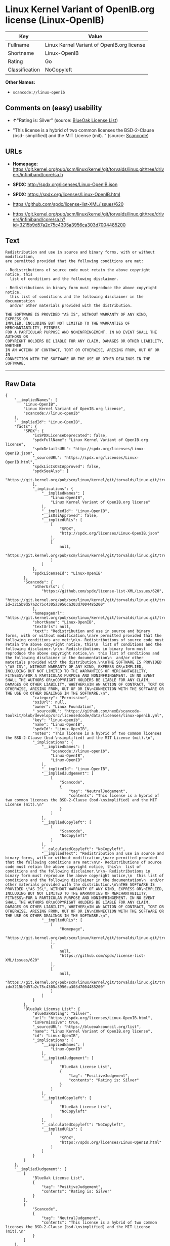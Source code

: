 * Linux Kernel Variant of OpenIB.org license (Linux-OpenIB)

| Key              | Value                                        |
|------------------+----------------------------------------------|
| Fullname         | Linux Kernel Variant of OpenIB.org license   |
| Shortname        | Linux-OpenIB                                 |
| Rating           | Go                                           |
| Classification   | NoCopyleft                                   |

*Other Names:*

- =scancode://linux-openib=

** Comments on (easy) usability

- *↑*"Rating is: Silver" (source:
  [[https://blueoakcouncil.org/list][BlueOak License List]])

- "This license is a hybrid of two common licenses the BSD-2-Clause
  (bsd- simplified) and the MIT License (mit). " (source:
  [[https://github.com/nexB/scancode-toolkit/blob/develop/src/licensedcode/data/licenses/linux-openib.yml][Scancode]])

** URLs

- *Homepage:*
  https://git.kernel.org/pub/scm/linux/kernel/git/torvalds/linux.git/tree/drivers/infiniband/core/sa.h

- *SPDX:* http://spdx.org/licenses/Linux-OpenIB.json

- *SPDX:* https://spdx.org/licenses/Linux-OpenIB.html

- https://github.com/spdx/license-list-XML/issues/620

- https://git.kernel.org/pub/scm/linux/kernel/git/torvalds/linux.git/tree/drivers/infiniband/core/sa.h?id=3215b9d57a2c75c4305a3956ca303d7004485200

** Text

#+BEGIN_EXAMPLE
  Redistribution and use in source and binary forms, with or without modification,
  are permitted provided that the following conditions are met:

  - Redistributions of source code must retain the above copyright notice, this
    list of conditions and the following disclaimer.

  - Redistributions in binary form must reproduce the above copyright notice,
    this list of conditions and the following disclaimer in the documentation
    and/or other materials provided with the distribution.

  THE SOFTWARE IS PROVIDED "AS IS", WITHOUT WARRANTY OF ANY KIND, EXPRESS OR
  IMPLIED, INCLUDING BUT NOT LIMITED TO THE WARRANTIES OF MERCHANTABILITY, FITNESS
  FOR A PARTICULAR PURPOSE AND NONINFRINGEMENT. IN NO EVENT SHALL THE AUTHORS OR
  COPYRIGHT HOLDERS BE LIABLE FOR ANY CLAIM, DAMAGES OR OTHER LIABILITY, WHETHER
  IN AN ACTION OF CONTRACT, TORT OR OTHERWISE, ARISING FROM, OUT OF OR IN
  CONNECTION WITH THE SOFTWARE OR THE USE OR OTHER DEALINGS IN THE SOFTWARE.
#+END_EXAMPLE

--------------

** Raw Data

#+BEGIN_EXAMPLE
  {
      "__impliedNames": [
          "Linux-OpenIB",
          "Linux Kernel Variant of OpenIB.org license",
          "scancode://linux-openib"
      ],
      "__impliedId": "Linux-OpenIB",
      "facts": {
          "SPDX": {
              "isSPDXLicenseDeprecated": false,
              "spdxFullName": "Linux Kernel Variant of OpenIB.org license",
              "spdxDetailsURL": "http://spdx.org/licenses/Linux-OpenIB.json",
              "_sourceURL": "https://spdx.org/licenses/Linux-OpenIB.html",
              "spdxLicIsOSIApproved": false,
              "spdxSeeAlso": [
                  "https://git.kernel.org/pub/scm/linux/kernel/git/torvalds/linux.git/tree/drivers/infiniband/core/sa.h"
              ],
              "_implications": {
                  "__impliedNames": [
                      "Linux-OpenIB",
                      "Linux Kernel Variant of OpenIB.org license"
                  ],
                  "__impliedId": "Linux-OpenIB",
                  "__isOsiApproved": false,
                  "__impliedURLs": [
                      [
                          "SPDX",
                          "http://spdx.org/licenses/Linux-OpenIB.json"
                      ],
                      [
                          null,
                          "https://git.kernel.org/pub/scm/linux/kernel/git/torvalds/linux.git/tree/drivers/infiniband/core/sa.h"
                      ]
                  ]
              },
              "spdxLicenseId": "Linux-OpenIB"
          },
          "Scancode": {
              "otherUrls": [
                  "https://github.com/spdx/license-list-XML/issues/620",
                  "https://git.kernel.org/pub/scm/linux/kernel/git/torvalds/linux.git/tree/drivers/infiniband/core/sa.h?id=3215b9d57a2c75c4305a3956ca303d7004485200"
              ],
              "homepageUrl": "https://git.kernel.org/pub/scm/linux/kernel/git/torvalds/linux.git/tree/drivers/infiniband/core/sa.h",
              "shortName": "Linux-OpenIB",
              "textUrls": null,
              "text": "Redistribution and use in source and binary forms, with or without modification,\nare permitted provided that the following conditions are met:\n\n- Redistributions of source code must retain the above copyright notice, this\n  list of conditions and the following disclaimer.\n\n- Redistributions in binary form must reproduce the above copyright notice,\n  this list of conditions and the following disclaimer in the documentation\n  and/or other materials provided with the distribution.\n\nTHE SOFTWARE IS PROVIDED \"AS IS\", WITHOUT WARRANTY OF ANY KIND, EXPRESS OR\nIMPLIED, INCLUDING BUT NOT LIMITED TO THE WARRANTIES OF MERCHANTABILITY, FITNESS\nFOR A PARTICULAR PURPOSE AND NONINFRINGEMENT. IN NO EVENT SHALL THE AUTHORS OR\nCOPYRIGHT HOLDERS BE LIABLE FOR ANY CLAIM, DAMAGES OR OTHER LIABILITY, WHETHER\nIN AN ACTION OF CONTRACT, TORT OR OTHERWISE, ARISING FROM, OUT OF OR IN\nCONNECTION WITH THE SOFTWARE OR THE USE OR OTHER DEALINGS IN THE SOFTWARE.\n",
              "category": "Permissive",
              "osiUrl": null,
              "owner": "Linux Foundation",
              "_sourceURL": "https://github.com/nexB/scancode-toolkit/blob/develop/src/licensedcode/data/licenses/linux-openib.yml",
              "key": "linux-openib",
              "name": "Linux-OpenIB",
              "spdxId": "Linux-OpenIB",
              "notes": "This license is a hybrid of two common licenses the BSD-2-Clause (bsd-\nsimplified) and the MIT License (mit).\n",
              "_implications": {
                  "__impliedNames": [
                      "scancode://linux-openib",
                      "Linux-OpenIB",
                      "Linux-OpenIB"
                  ],
                  "__impliedId": "Linux-OpenIB",
                  "__impliedJudgement": [
                      [
                          "Scancode",
                          {
                              "tag": "NeutralJudgement",
                              "contents": "This license is a hybrid of two common licenses the BSD-2-Clause (bsd-\nsimplified) and the MIT License (mit).\n"
                          }
                      ]
                  ],
                  "__impliedCopyleft": [
                      [
                          "Scancode",
                          "NoCopyleft"
                      ]
                  ],
                  "__calculatedCopyleft": "NoCopyleft",
                  "__impliedText": "Redistribution and use in source and binary forms, with or without modification,\nare permitted provided that the following conditions are met:\n\n- Redistributions of source code must retain the above copyright notice, this\n  list of conditions and the following disclaimer.\n\n- Redistributions in binary form must reproduce the above copyright notice,\n  this list of conditions and the following disclaimer in the documentation\n  and/or other materials provided with the distribution.\n\nTHE SOFTWARE IS PROVIDED \"AS IS\", WITHOUT WARRANTY OF ANY KIND, EXPRESS OR\nIMPLIED, INCLUDING BUT NOT LIMITED TO THE WARRANTIES OF MERCHANTABILITY, FITNESS\nFOR A PARTICULAR PURPOSE AND NONINFRINGEMENT. IN NO EVENT SHALL THE AUTHORS OR\nCOPYRIGHT HOLDERS BE LIABLE FOR ANY CLAIM, DAMAGES OR OTHER LIABILITY, WHETHER\nIN AN ACTION OF CONTRACT, TORT OR OTHERWISE, ARISING FROM, OUT OF OR IN\nCONNECTION WITH THE SOFTWARE OR THE USE OR OTHER DEALINGS IN THE SOFTWARE.\n",
                  "__impliedURLs": [
                      [
                          "Homepage",
                          "https://git.kernel.org/pub/scm/linux/kernel/git/torvalds/linux.git/tree/drivers/infiniband/core/sa.h"
                      ],
                      [
                          null,
                          "https://github.com/spdx/license-list-XML/issues/620"
                      ],
                      [
                          null,
                          "https://git.kernel.org/pub/scm/linux/kernel/git/torvalds/linux.git/tree/drivers/infiniband/core/sa.h?id=3215b9d57a2c75c4305a3956ca303d7004485200"
                      ]
                  ]
              }
          },
          "BlueOak License List": {
              "BlueOakRating": "Silver",
              "url": "https://spdx.org/licenses/Linux-OpenIB.html",
              "isPermissive": true,
              "_sourceURL": "https://blueoakcouncil.org/list",
              "name": "Linux Kernel Variant of OpenIB.org license",
              "id": "Linux-OpenIB",
              "_implications": {
                  "__impliedNames": [
                      "Linux-OpenIB"
                  ],
                  "__impliedJudgement": [
                      [
                          "BlueOak License List",
                          {
                              "tag": "PositiveJudgement",
                              "contents": "Rating is: Silver"
                          }
                      ]
                  ],
                  "__impliedCopyleft": [
                      [
                          "BlueOak License List",
                          "NoCopyleft"
                      ]
                  ],
                  "__calculatedCopyleft": "NoCopyleft",
                  "__impliedURLs": [
                      [
                          "SPDX",
                          "https://spdx.org/licenses/Linux-OpenIB.html"
                      ]
                  ]
              }
          }
      },
      "__impliedJudgement": [
          [
              "BlueOak License List",
              {
                  "tag": "PositiveJudgement",
                  "contents": "Rating is: Silver"
              }
          ],
          [
              "Scancode",
              {
                  "tag": "NeutralJudgement",
                  "contents": "This license is a hybrid of two common licenses the BSD-2-Clause (bsd-\nsimplified) and the MIT License (mit).\n"
              }
          ]
      ],
      "__impliedCopyleft": [
          [
              "BlueOak License List",
              "NoCopyleft"
          ],
          [
              "Scancode",
              "NoCopyleft"
          ]
      ],
      "__calculatedCopyleft": "NoCopyleft",
      "__isOsiApproved": false,
      "__impliedText": "Redistribution and use in source and binary forms, with or without modification,\nare permitted provided that the following conditions are met:\n\n- Redistributions of source code must retain the above copyright notice, this\n  list of conditions and the following disclaimer.\n\n- Redistributions in binary form must reproduce the above copyright notice,\n  this list of conditions and the following disclaimer in the documentation\n  and/or other materials provided with the distribution.\n\nTHE SOFTWARE IS PROVIDED \"AS IS\", WITHOUT WARRANTY OF ANY KIND, EXPRESS OR\nIMPLIED, INCLUDING BUT NOT LIMITED TO THE WARRANTIES OF MERCHANTABILITY, FITNESS\nFOR A PARTICULAR PURPOSE AND NONINFRINGEMENT. IN NO EVENT SHALL THE AUTHORS OR\nCOPYRIGHT HOLDERS BE LIABLE FOR ANY CLAIM, DAMAGES OR OTHER LIABILITY, WHETHER\nIN AN ACTION OF CONTRACT, TORT OR OTHERWISE, ARISING FROM, OUT OF OR IN\nCONNECTION WITH THE SOFTWARE OR THE USE OR OTHER DEALINGS IN THE SOFTWARE.\n",
      "__impliedURLs": [
          [
              "SPDX",
              "http://spdx.org/licenses/Linux-OpenIB.json"
          ],
          [
              null,
              "https://git.kernel.org/pub/scm/linux/kernel/git/torvalds/linux.git/tree/drivers/infiniband/core/sa.h"
          ],
          [
              "SPDX",
              "https://spdx.org/licenses/Linux-OpenIB.html"
          ],
          [
              "Homepage",
              "https://git.kernel.org/pub/scm/linux/kernel/git/torvalds/linux.git/tree/drivers/infiniband/core/sa.h"
          ],
          [
              null,
              "https://github.com/spdx/license-list-XML/issues/620"
          ],
          [
              null,
              "https://git.kernel.org/pub/scm/linux/kernel/git/torvalds/linux.git/tree/drivers/infiniband/core/sa.h?id=3215b9d57a2c75c4305a3956ca303d7004485200"
          ]
      ]
  }
#+END_EXAMPLE

--------------

** Dot Cluster Graph

[[../dot/Linux-OpenIB.svg]]